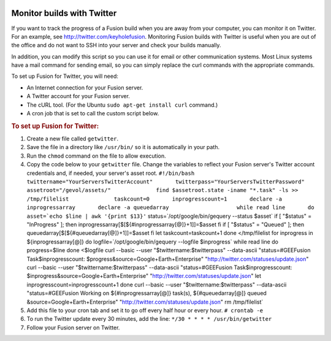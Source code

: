 |Google logo|

===========================
Monitor builds with Twitter
===========================

.. container::

   .. container:: content

      If you want to track the progress of a Fusion build when you are
      away from your computer, you can monitor it on Twitter. For an
      example, see `http://twitter.com/keyholefusion <http://twitter.com/keyholefusion>`_. Monitoring Fusion
      builds with Twitter is useful when you are out of the office and
      do not want to SSH into your server and check your builds manually.

      In addition, you can modify this script so you can use it for
      email or other communication systems. Most Linux systems have a
      mail command for sending email, so you can simply replace the curl
      commands with the appropriate commands.

      To set up Fusion for Twitter, you will need:

      -  An Internet connection for your Fusion server.
      -  A Twitter account for your Fusion server.
      -  The cURL tool. (For the Ubuntu ``sudo apt-get install curl``
         command.)
      -  A cron job that is set to call the custom script below.

      .. rubric:: To set up Fusion for Twitter:

      #. Create a new file called ``getwitter``.
      #. Save the file in a directory like ``/usr/bin/`` so it is
         automatically in your path.
      #. Run the ``chmod`` command on the file to allow execution.
      #. Copy the code below to your ``getwitter`` file. Change the
         variables to reflect your Fusion server's Twitter account
         credentials and, if needed, your server's asset root.
         :literal:`#!/bin/bash              twittername="YourServersTwitterAccount"       twitterpass="YourServersTwitterPassword"       assetroot="/gevol/assets/"              find $assetroot.state -iname "*.task" -ls >> /tmp/filelist              taskcount=0       inprogresscount=1       declare -a inprogressarray       declare -a queuedarray                     while read line       do       asset=`echo $line | awk '{print $13}'`       status=`/opt/google/bin/gequery --status $asset`           if [ "$status" = "InProgress" ]; then               inprogressarray[$[${#inprogressarray[@]}+1]]=$asset           fi           if [ "$status" = "Queued" ]; then               queuedarray[$[${#queuedarray[@]}+1]]=$asset           fi          let taskcount=taskcount+1       done </tmp/filelist                     for inprogress in ${inprogressarray[@]}       do        logfile=`/opt/google/bin/gequery --logfile $inprogress`         while read line         do         progress=$line         done <$logfile               curl --basic --user "$twittername:$twitterpass" --data-ascii "status=#GEEFusion Task$inprogresscount: $progress&source=Google+Earth+Enterprise" "http://twitter.com/statuses/update.json"               curl --basic --user "$twittername:$twitterpass" --data-ascii "status=#GEEFusion Task$inprogresscount: $inprogress&source=Google+Earth+Enterprise" "http://twitter.com/statuses/update.json"                 let inprogresscount=inprogresscount+1        done              curl --basic --user "$twittername:$twitterpass" --data-ascii "status=#GEEFusion Working on ${#inprogressarray[@]} task(s), ${#queuedarray[@]} queued &source=Google+Earth+Enterprise" "http://twitter.com/statuses/update.json"              rm /tmp/filelist`
      #. Add this file to your cron tab and set it to go off every half
         hour or every hour.
         ``# crontab -e``
      #. To run the Twitter update every 30 minutes, add the line:
         ``*/30 * * * * /usr/bin/getwitter``
      #. Follow your Fusion server on Twitter.

.. |Google logo| image:: ../../art/common/googlelogo_color_260x88dp.png
   :width: 130px
   :height: 44px
